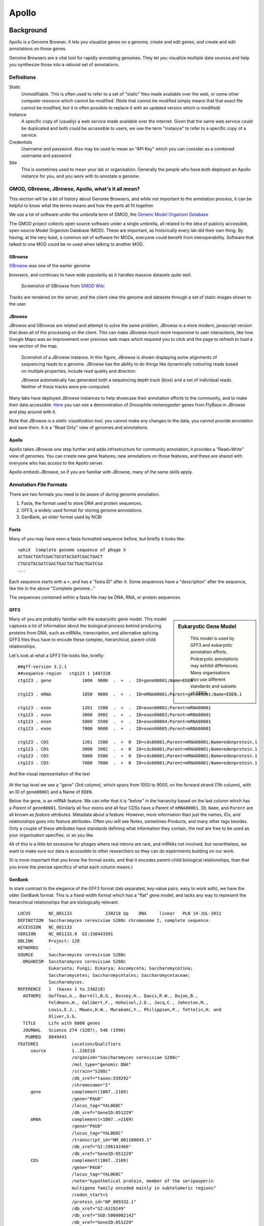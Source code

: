 ******
Apollo
******

Background
==========

Apollo is a Genome Browser. It lets you visualize genes on a genome,
create and edit genes, and create and edit annotations on those genes.

Genome Browsers are a vital tool for rapidly annotating genomes. They
let you visualize multiple data sources and help you synthesize those
into a rational set of annotations.

Definitions
-----------

Static
   Unmodifiable. This is often used to refer to a set of "static" files made
   available over the web, or some other computer resource which cannot be
   modified. (Note that cannot be modified simply means that that exact file
   cannot be modified, but it is often possible to replace it with an
   updated version which is modified)

Instance
   A specific copy of (usually) a web service made available over the
   internet. Given that the same web service could be duplicated and both
   could be accessible to users, we use the term "instance" to refer to a
   specific copy of a service.

Credentials
   Username and password. Also may be used to mean an "API Key" which you
   can consider as a combined username and password

Site
   This is sometimes used to mean your lab or organisation. Generally the
   people who have both deployed an Apollo instance for you, and you work with
   to annotate a genome.


GMOD, GBrowse, JBrowse, Apollo, what's it all mean?
---------------------------------------------------

This section will be a bit of history about Genome Browsers, and while
not important to the annotation process, it can be helpful to know what
the terms means and how the parts all fit together.

We use a lot of software under the umbrella term of GMOD, the `Generic
Model Organism Database <http://www.gmod.org/wiki/Main_Page>`__

The GMOD project collects open source software under a single umbrella,
all related to the idea of publicly accessible, open source Model
Organism Database (MOD). These are important, as historically every lab
did their own thing. By having, at the very least, a common set of
software for MODs, everyone could benefit from interoperability.
Software that talked to one MOD could be re-used when talking to another
MOD.

GBrowse
~~~~~~~

`GBrowse <http://gmod.org/wiki/GBrowse>`__ was one of the earlier genome

browsers, and continues to have wide popularity as it handles massive
datasets quite well.


.. rst-class:: panel panel-primary
.. figure:: ./img/GBrowse_screenshot1.png

   Screenshot of GBrowse from `GMOD Wiki <http://gmod.org/wiki/File:GBrowse_screenshot1.png>`__

Tracks are rendered on the server, and the client view the genome and
datasets through a set of static images shown to the user.

JBrowse
~~~~~~~

JBrowse and GBrowse are related and attempt to solve the same problem, JBrowse
is a more modern, javascript version that does all of the processing on the
client. This can make JBrowse much more responsive to user interactions, like
how Google Maps was an improvement over previous web maps which required you to
click and the page to refresh to load a new section of the map.

.. rst-class:: panel panel-primary
.. figure:: img/JBrowse_alignment_and_coverage.png

   Screnshot of a JBrowse instance. In this figure, JBrowse is shown displaying
   some alignments of sequencing reads to a genome. JBrowse has the ability to
   do things like dynamically colouring reads based on multiple properties,
   include read quality and direction.


   JBrowse automatically has generated both a sequencing depth track (blue) and
   a set of individual reads. Neither of these tracks were pre-computed.

Many labs have deployed JBrowse instances to help showcase their
annotation efforts to the community, and to make their data accessible.
`Here <http://jbrowse.org/code/JBrowse-1.12.0/?data=%2Fgenomes%2Fflybase-dmel-5.52-genes&loc=2L%3A10293790..10309642&tracks=DNA%2CGenes&highlight=>`__
you can see a demonstration of *Drosophila melanogaster* genes from
FlyBase in JBrowse and play around with it.

Note that JBrowse is a *static visualization tool*, you cannot make any
changes to the data, you cannot provide annotation and save them. It is
a "Read Only" view of genomes and annotations.

Apollo
~~~~~~

Apollo takes JBrowse one step further and adds infrastructure for
community annotation; it provides a "Read+Write" view of genomes. You
can create new gene features, new annotations on those features, and
these are shared with everyone who has access to the Apollo server.

Apollo embeds JBrowse, so if you are familiar with JBrowse, many of the
same skills apply.

Annotation File Formats
-----------------------

There are two formats you need to be aware of during genome annotation.

1. Fasta, the format used to store DNA and protein sequences.
2. GFF3, a widely used format for storing genome annotations.
3. GenBank, an older format used by NCBI

Fasta
~~~~~

Many of you may have seen a fasta formatted sequence before, but briefly
it looks like:

::

    >phiX  Complete genome sequence of phage X
    ACTGACTGATCGACTGCGTACGATCGACTGACT
    CTGCGTACGATCGACTGACTACTGACTGATCGA
    ...

Each sequence starts with a ``>``, and has a "fasta ID" after it. Some
sequences have a "description" after the sequence, like the in the above
"Complete genome..."

The sequences contained within a fasta file may be DNA, RNA, or protein
sequences.

GFF3
~~~~


.. sidebar:: Eukaryotic Gene Model

   .. figure:: ./img/09-04.jpg
      :width: 100%

      This model is used by GFF3 and eukaryotic annotation efforts. Prokaryotic
      annotations may exhibit differences. Many organisations also use
      different standards and subsets of GFF3.


Many of you are probably familiar with the eukaryotic gene model.
This model captures a lot of information about the biological process
behind producing proteins from DNA, such as mRNAs, transcription, and
alternative splicing. GFF3 files thus have to encode these complex,
hierarchical, parent-child relationships.

Let's look at what a GFF3 file looks like, briefly:

::

    ##gff-version 3.2.1
    ##sequence-region   ctg123 1 1497228
    ctg123 . gene            1000  9000  .  +  .  ID=gene00001;Name=EDEN

    ctg123 . mRNA            1050  9000  .  +  .  ID=mRNA00001;Parent=gene00001;Name=EDEN.1

    ctg123 . exon            1201  1500  .  +  .  ID=exon00002;Parent=mRNA00001
    ctg123 . exon            3000  3902  .  +  .  ID=exon00003;Parent=mRNA00001
    ctg123 . exon            5000  5500  .  +  .  ID=exon00004;Parent=mRNA00001
    ctg123 . exon            7000  9000  .  +  .  ID=exon00005;Parent=mRNA00001

    ctg123 . CDS             1201  1500  .  +  0  ID=cds00001;Parent=mRNA00001;Name=edenprotein.1
    ctg123 . CDS             3000  3902  .  +  0  ID=cds00001;Parent=mRNA00001;Name=edenprotein.1
    ctg123 . CDS             5000  5500  .  +  0  ID=cds00001;Parent=mRNA00001;Name=edenprotein.1
    ctg123 . CDS             7000  7600  .  +  0  ID=cds00001;Parent=mRNA00001;Name=edenprotein.1

And the visual representation of the text

.. figure:: ./img/figure1.png

At the top level we see a "gene" (3rd column), which spans from 1000 to
9000, on the forward strand (7th column), with an ID of ``gene00001``
and a Name of ``EDEN``.

Below the gene, is an mRNA feature. We can infer that it is "below" in the
hierarchy based on the last column which has a *Parent* of ``gene00001``.
Similarly all four exons and all four CDSs have a Parent of ``mRNA00001``.
``ID``, ``Name``, and ``Parent`` are all known as *feature attributes*.
Metadata about a feature. However, more information than just the names, IDs,
and relationships goes into feature attributes. Often you will see Notes,
sometimes Products, and many other tags besides. Only a couple of these
attributes have standards defining what information they contain, the rest are
free to be used as your organisation specifies, or as you like.

All of this is a little bit excessive for phages where real introns are rare,
and mRNAs not involved, but nevertheless, we want to make sure our data is
accessible to other researchers so they can do experiments building on our
work.

(It is more important that you know the format exists, and that it
encodes parent-child biological relationships, than that you know the
precise specifics of what each column means.)

GenBank
~~~~~~~

In stark contrast to the elegance of the GFF3 format (tab separated,
key-value pairs, easy to work with), we have the older GenBank format.
This is a fixed-width format which has a "flat" gene model, and lacks
any way to represent the hierarchical relationships that are
biologically relevant.

::

    LOCUS       NC_001133             230218 bp    DNA     linear   PLN 14-JUL-2011
    DEFINITION  Saccharomyces cerevisiae S288c chromosome I, complete sequence.
    ACCESSION   NC_001133
    VERSION     NC_001133.9  GI:330443391
    DBLINK      Project: 128
    KEYWORDS    .
    SOURCE      Saccharomyces cerevisiae S288c
      ORGANISM  Saccharomyces cerevisiae S288c
                Eukaryota; Fungi; Dikarya; Ascomycota; Saccharomycotina;
                Saccharomycetes; Saccharomycetales; Saccharomycetaceae;
                Saccharomyces.
    REFERENCE   1  (bases 1 to 230218)
      AUTHORS   Goffeau,A., Barrell,B.G., Bussey,H., Davis,R.W., Dujon,B.,
                Feldmann,H., Galibert,F., Hoheisel,J.D., Jacq,C., Johnston,M.,
                Louis,E.J., Mewes,H.W., Murakami,Y., Philippsen,P., Tettelin,H. and
                Oliver,S.G.
      TITLE     Life with 6000 genes
      JOURNAL   Science 274 (5287), 546 (1996)
       PUBMED   8849441
    FEATURES             Location/Qualifiers
         source          1..230218
                         /organism="Saccharomyces cerevisiae S288c"
                         /mol_type="genomic DNA"
                         /strain="S288c"
                         /db_xref="taxon:559292"
                         /chromosome="I"
         gene            complement(1807..2169)
                         /gene="PAU8"
                         /locus_tag="YAL068C"
                         /db_xref="GeneID:851229"
         mRNA            complement(<1807..>2169)
                         /gene="PAU8"
                         /locus_tag="YAL068C"
                         /transcript_id="NM_001180043.1"
                         /db_xref="GI:296142466"
                         /db_xref="GeneID:851229"
         CDS             complement(1807..2169)
                         /gene="PAU8"
                         /locus_tag="YAL068C"
                         /note="hypothetical protein, member of the seripauperin
                         multigene family encoded mainly in subtelomeric regions"
                         /codon_start=1
                         /protein_id="NP_009332.1"
                         /db_xref="GI:6319249"
                         /db_xref="SGD:S000002142"
                         /db_xref="GeneID:851229"
    ...
    ORIGIN
            1 ccacaccaca cccacacacc cacacaccac accacacacc acaccacacc cacacacaca
           61 catcctaaca ctaccctaac acagccctaa tctaaccctg gccaacctgt ctctcaactt

There are a few major regions of a GenBank file:

1. The header (Starting with LOCUS...)
2. The feature table (Starting with FEATURES)
3. The sequence

The *header* will tell you information like:

-  Sequence ID, NC\_001133 in the above example,
-  Genome or chromosome length
-  Annotation set version (9, from ``VERSION NC_001133.9``)
-  References

The *feature table* usually starts with a "source" type feature which
contains metadata about the chromosome or genome. Features consist of a
feature type key on the left, and key value pairs on the right formatted
as ``/key="Value..."``.

Lastly, there is the sequence data. In contrast to GFF3 which stores
sequence data in standardised fasta format, GenBank uses sequence
separated into six columns of ten characters, with the sequence index
annotated on the left.

Annotation
==========

On to actually using Apollo! We'll go through an example
annotation.You're welcome to follow along with this at home and
familiarize yourself with Apollo before class. The example presented
here will be open for everyone in the class to use, so images may not
reflect the current annotations made.

There are two primary components to an annotation pipeline:

1. Structural annotation
2. Functional annotation

In structural annotation you will likely take the output of gene callers, and
perhaps other evidence tracks, and use these results to annotate putative genes
in Apollo. Structural annotations consist of locations of genomic features,
like genes, terminators, and tRNAs.

Functional annotation will entail identifying possible gene functions
based on different evidence sources. We will go into more detail in
the first lecture on what it means to do structural and functional
annotations.

Apollo in Galaxy
----------------

This section will cover the generalised use of Apollo in Galaxy,
not specific to any annotation workflow implementation.

.. rst-class:: panel
.. figure:: ./img/name-store.png

   This error might appear, from time to time. It is safe to ignore.

Registration
~~~~~~~~~~~~

In order to log in to Apollo, you'll need to register for an account using the
Galaxy tool, if your site has not already set up one for you.

.. figure:: ./img/apollo/apollo-1-register-account.png

In the integrated Galaxy-Apollo workflow, you can register for an account by
running `a Galaxy tool
<https://your-organisations-galaxy-instance/root?tool_id=edu.tamu.cpt2.webapollo.create_account>`__,
which will generate your credentials for you. If you ever forget your
credentials and cannot find the item in your history, you can re-run this, and
it will generate a new password for you.

Simply fill out the form:

.. rst-class:: panel panel-primary
.. figure:: ./img/apollo/apollo-1-galaxy.png

And hit the **Execute** button. Once the tool is done running, the
dataset will turn green. You will then click the "View Dataset" eyeball
button to see your password. (You don't need to memorize this password
or write it down anywhere. You can always come back to Galaxy to view
it.)

.. rst-class:: panel panel-primary
.. figure:: ./img/apollo/apollo-1-galaxy-2.png

    If you ever lose your Galaxy history with the password, just come back to
    Galaxy and re-run the tool. The password will be saved there for you.


JBrowse In Galaxy
~~~~~~~~~~~~~~~~~

If you're familiar with JBrowse, a view of Apollo should look familiar to you:

.. rst-class:: panel panel-primary
.. figure:: ./img/apollo/apollo-2-jbrowse.png

   Notice the JBrowse window embedded within the Apollo interface. Apollo
   integrates with the JBrowse software to provide the ability to make
   annotations and save them.

The CPT developed a tool called JBrowse-in-Galaxy (JiG) which allows you to build
JBrowse instances within Galaxy. JBrowse instances are traditionally configured
through a complex and manual process at the command line. JiG represents the
first ever visual JBrowse configuration and construction tool.

.. rst-class:: panel panel-primary
.. figure:: ./img/apollo/jbrowse-workflow.png

   The generalized JBrowse workflow. JBrowse is simply a tool for displaying the
   results of a bioinformatic analysis in a standardised way.

Apollo takes, as its input, complete JBrowse instances. To view any data in
Apollo, a JBrowse instance needs to be configured first.


.. rst-class:: panel panel-primary
.. figure:: ./img/apollo/apollo-2-jbrowse-config.png

   The JBrowse-in-Galaxy tool is an extremely complex tool, with a very detailed
   manual (at the bottom of the page in Galaxy). If you need to do anything
   beyond showing simple GFF3 files, you'll need to read this manual.

   If you just wish to display the genome and associated datasets in Apollo, you
   do not need to produce a "standalone instance." That is only required if you
   wish to view the (static) JBrowse instance in Galaxy.

Once you've created a JBrowse instance, you'll find it in your history

.. rst-class:: panel panel-info
.. figure:: ./img/apollo/apollo-2-jig-view.png

   Viewing a JBrowse instance produced within Galaxy.

If you chose to produce a "standalone instance," you'll be able to click the
eyeball icon and view the dataset.

Moving Data from Galaxy to Apollo
~~~~~~~~~~~~~~~~~~~~~~~~~~~~~~~~~

Now that you have:

1. A complete JBrowse instance
2. Apollo credentials

You're ready to start talking to the Apollo service.

.. rst-class:: panel panel-primary
.. figure:: ./img/apollo/apollo-jbrowse-workflow.png

   The general Apollo/JiG/Galaxy workflow. Data is built up in Galaxy in the
   form of a JBrowse instance, which is pushed to the Apollo service in the
   Create or Update step, and transfers data to Apollo. The Annotate step is
   simple a convenience method for accessing Apollo. Apollo is also available at
   `https://your-organisations-galaxy-instance/apollo <https://your-organisations-galaxy-instance/apollo>`__. These methods both point at the same instance of
   Apollo.

The first tool we'll use is a tool named **Create or Update** which lets us
create, or update, an organism in Apollo with new data from Galaxy in the form
of a JBrowse instance.

.. rst-class:: panel panel-primary
.. figure:: ./img/apollo/apollo-2-apollo-cou.png

   It is not required (but highly recommended) to fill out the species field
   appropriately. Additionally it is not required to make anything public
   (available to the public at large) but it is encouraged.

This step will transfer data to Apollo, and produce a JSON file. The output JSON
file contains some metadata about the organism. You will never need any information
from this file.

Now that your data is available in Apollo, you can access it at `Apollo
<https://your-organisations-galaxy-instance/apollo/>`__, or via the **Annotate** convenience method
which is provided. The Annotate tool takes the JSON file from a *Create or Update*
step, and loads Apollo, directly in Galaxy.

.. rst-class:: panel panel-primary
.. figure:: ./img/apollo/apollo-2-aig.png

   Apollo accessed from within Galaxy

Finding Our Way Around
----------------------

You'll be presented with a two-pane display. On the left is an embedded
JBrowse instance:

.. rst-class:: panel panel-primary
.. figure:: ./img/apollo/apollo-2-jbrowse.png

   JBrowse is a key component of Apollo. Apollo adds some additional options to
   JBrowse's top menu, and the pale yellow track labeled "User-created Annotations"

JBrowse, embedded in Apollo, is slightly different than a normal
JBrowse. The movement controls are all the same:

-  you can use the magnifying glasses to zoom in and out of the genome
   and its data
-  the arrow icons will move you up and downstream along the genome
-  Selecting or clicking on locations along the genome ruler (they grey
   box at the top of the genome, 0 bp; 20,000bp; 40,000bp; etc.) will
   allow you to zoom in and move to specific regions

The menu bar has some useful options, some that aren't available in
"standard" JBrowse:

-  **File** allows adding some special track types. We will not be using
   these options, but it's recommended that you explore them.
-  **View** will let you set some useful options:

   -  "Color by CDS frame" is a popular option during annotation. It
      will colour each coding sequence by which frame the reading frame
      is in.
   -  "Show Track Label" is an incredibly useful feature to hide the
      track's labelling, allowing you to annotate small features near
      the end of the genome, which would otherwise be hidden by the
      track label (E.g. "User created annotations")

The **pale yellow** track that is visible is the **User Created
Annotation** track. During the annotation of a genome, gene features
will be added to this track and edited, thus this track will always be
visible to you.

Back to the overview ,on the right is the **Genome Selector**, which
lists all of the organisms accessible to you.

.. rst-class:: panel panel-primary
.. figure:: ./img/apollo/apollo-3-genome-selection.png

   Apollo uses the concept of "Organisms" with "reference sequences" below it.
   Each organism can have one or more reference sequences. In higher order
   organisms those often correspond to multiple chromosomes. For phage uses they
   are most often used to correspond to different assemblies of the genome.

The **Ref Sequence** tab lists all of the sequences (associated with a
given organism) that are accessible to you.

.. rst-class:: panel panel-primary
.. figure:: ./img/apollo/apollo-2-ref-seq-selection.png

   This panel allows you to switch between reference sequences and filter them
   (in the event that there are many reference sequences).

   Double clicking on the name will cause that sequence to load in the
   JBrowse window on the left.

For those familiar with JBrowse, you will notice that the track
selection menu is missing. You will find it under the **Tracks** tab on
the right hand side.

.. rst-class:: panel
.. figure:: ./img/apollo/apollo-3-track-selection.png
   :alt: Track Selection

   Track Selection

If you select all three of the tracks (*GeneMarkS*, *MetaGeneAnnotator*,
and *Glimmer3*), they will show up in JBrowse. You may find that this
produces an absolutely overwhelming amount of information:

.. rst-class:: panel
.. figure:: ./img/apollo/apollo-4-overwhelming.png
   :alt: Overwhelming

   Overwhelming

In order to combat that, you should zoom in

.. rst-class:: panel
.. figure:: ./img/apollo/apollo-5-zoomed.png
   :alt: Zooming

   Zooming

You may find that you wish to focus solely on the annotation process,
without any distractions from the Apollo portion of the interface. You
can hide that easily.

.. rst-class:: panel
.. figure:: ./img/apollo/apollo-6-hideui.png
   :alt: Hiding Apollo

   Hiding Apollo

Let's zoom down to the level of a single gene:

.. rst-class:: panel
.. figure:: ./img/apollo/apollo-7-zoomagain.png

   Here we can begin to compare the gene models of these three genes. One of the
   three has a Shine Dalgarno sequence anotated. The CPT filters all SD
   sequences to ensure that only high quality ones are visible.

Great! Here we see the very first gene called by the three *gene
callers* that we use.

.. note::

    Your work is saved automatically, instantaneously. You do not need to worry
    about losing changes.

.. |GBrowse Screenshot| image:: ./img/GBrowse_screenshot1.png
   :target: http://gmod.org/wiki/File:GBrowse_screenshot1.png
